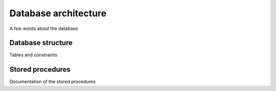 =====================
Database architecture
=====================

A few words about the database

Database structure
==================

Tables and constraints


Stored procedures
=================

Documentation of the stored procedures
